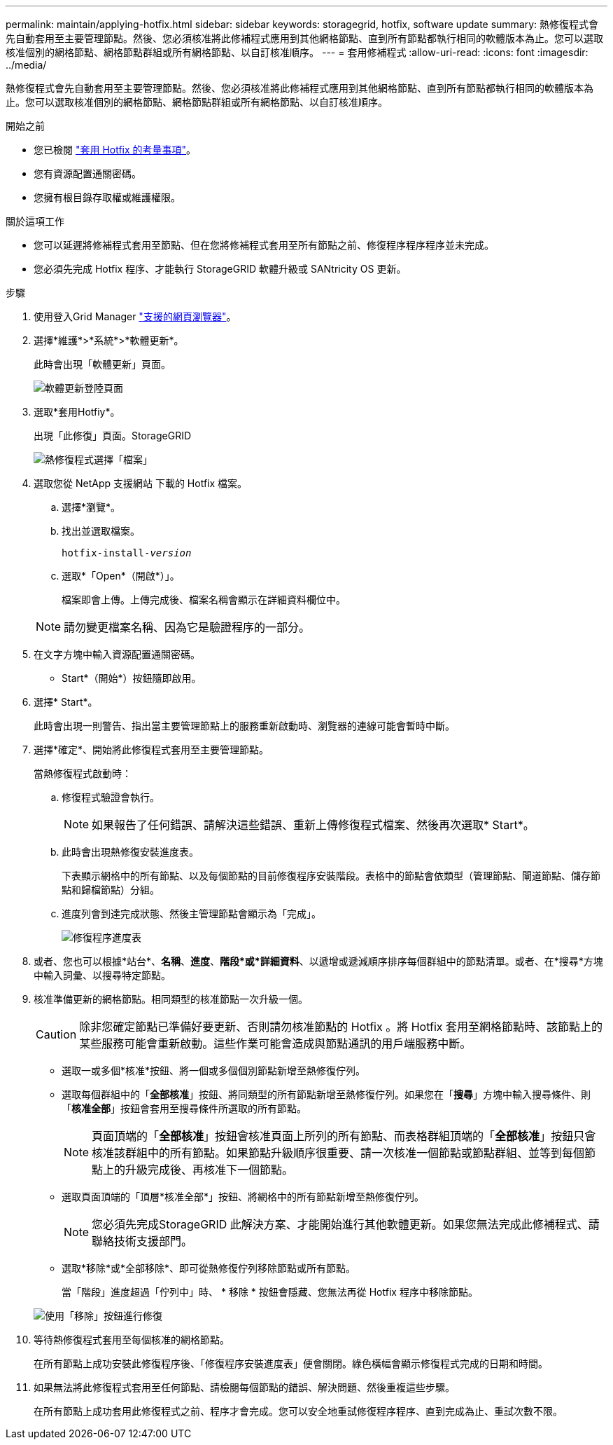 ---
permalink: maintain/applying-hotfix.html 
sidebar: sidebar 
keywords: storagegrid, hotfix, software update 
summary: 熱修復程式會先自動套用至主要管理節點。然後、您必須核准將此修補程式應用到其他網格節點、直到所有節點都執行相同的軟體版本為止。您可以選取核准個別的網格節點、網格節點群組或所有網格節點、以自訂核准順序。 
---
= 套用修補程式
:allow-uri-read: 
:icons: font
:imagesdir: ../media/


[role="lead"]
熱修復程式會先自動套用至主要管理節點。然後、您必須核准將此修補程式應用到其他網格節點、直到所有節點都執行相同的軟體版本為止。您可以選取核准個別的網格節點、網格節點群組或所有網格節點、以自訂核准順序。

.開始之前
* 您已檢閱 link:storagegrid-hotfix-procedure.html["套用 Hotfix 的考量事項"]。
* 您有資源配置通關密碼。
* 您擁有根目錄存取權或維護權限。


.關於這項工作
* 您可以延遲將修補程式套用至節點、但在您將修補程式套用至所有節點之前、修復程序程序程序並未完成。
* 您必須先完成 Hotfix 程序、才能執行 StorageGRID 軟體升級或 SANtricity OS 更新。


.步驟
. 使用登入Grid Manager link:../admin/web-browser-requirements.html["支援的網頁瀏覽器"]。
. 選擇*維護*>*系統*>*軟體更新*。
+
此時會出現「軟體更新」頁面。

+
image::../media/software_update_landing.png[軟體更新登陸頁面]

. 選取*套用Hotfiy*。
+
出現「此修復」頁面。StorageGRID

+
image::../media/hotfix_choose_file.png[熱修復程式選擇「檔案」]

. 選取您從 NetApp 支援網站 下載的 Hotfix 檔案。
+
.. 選擇*瀏覽*。
.. 找出並選取檔案。
+
`hotfix-install-_version_`

.. 選取*「Open*（開啟*）」。
+
檔案即會上傳。上傳完成後、檔案名稱會顯示在詳細資料欄位中。

+

NOTE: 請勿變更檔案名稱、因為它是驗證程序的一部分。



. 在文字方塊中輸入資源配置通關密碼。
+
* Start*（開始*）按鈕隨即啟用。

. 選擇* Start*。
+
此時會出現一則警告、指出當主要管理節點上的服務重新啟動時、瀏覽器的連線可能會暫時中斷。

. 選擇*確定*、開始將此修復程式套用至主要管理節點。
+
當熱修復程式啟動時：

+
.. 修復程式驗證會執行。
+

NOTE: 如果報告了任何錯誤、請解決這些錯誤、重新上傳修復程式檔案、然後再次選取* Start*。

.. 此時會出現熱修復安裝進度表。
+
下表顯示網格中的所有節點、以及每個節點的目前修復程序安裝階段。表格中的節點會依類型（管理節點、閘道節點、儲存節點和歸檔節點）分組。

.. 進度列會到達完成狀態、然後主管理節點會顯示為「完成」。
+
image::../media/hotfix_progress_table.png[修復程序進度表]



. 或者、您也可以根據*站台*、*名稱*、*進度*、*階段*或*詳細資料*、以遞增或遞減順序排序每個群組中的節點清單。或者、在*搜尋*方塊中輸入詞彙、以搜尋特定節點。
. 核准準備更新的網格節點。相同類型的核准節點一次升級一個。
+

CAUTION: 除非您確定節點已準備好要更新、否則請勿核准節點的 Hotfix 。將 Hotfix 套用至網格節點時、該節點上的某些服務可能會重新啟動。這些作業可能會造成與節點通訊的用戶端服務中斷。

+
** 選取一或多個*核准*按鈕、將一個或多個個別節點新增至熱修復佇列。
** 選取每個群組中的「*全部核准*」按鈕、將同類型的所有節點新增至熱修復佇列。如果您在「*搜尋*」方塊中輸入搜尋條件、則「*核准全部*」按鈕會套用至搜尋條件所選取的所有節點。
+

NOTE: 頁面頂端的「*全部核准*」按鈕會核准頁面上所列的所有節點、而表格群組頂端的「*全部核准*」按鈕只會核准該群組中的所有節點。如果節點升級順序很重要、請一次核准一個節點或節點群組、並等到每個節點上的升級完成後、再核准下一個節點。

** 選取頁面頂端的「頂層*核准全部*」按鈕、將網格中的所有節點新增至熱修復佇列。
+

NOTE: 您必須先完成StorageGRID 此解決方案、才能開始進行其他軟體更新。如果您無法完成此修補程式、請聯絡技術支援部門。

** 選取*移除*或*全部移除*、即可從熱修復佇列移除節點或所有節點。
+
當「階段」進度超過「佇列中」時、 * 移除 * 按鈕會隱藏、您無法再從 Hotfix 程序中移除節點。

+
image::../media/approve_all_progresstable.png[使用「移除」按鈕進行修復]



. 等待熱修復程式套用至每個核准的網格節點。
+
在所有節點上成功安裝此修復程序後、「修復程序安裝進度表」便會關閉。綠色橫幅會顯示修復程式完成的日期和時間。

. 如果無法將此修復程式套用至任何節點、請檢閱每個節點的錯誤、解決問題、然後重複這些步驟。
+
在所有節點上成功套用此修復程式之前、程序才會完成。您可以安全地重試修復程序程序、直到完成為止、重試次數不限。


